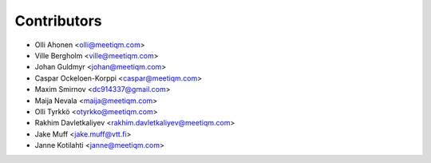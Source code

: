 ============
Contributors
============

* Olli Ahonen <olli@meetiqm.com>
* Ville Bergholm <ville@meetiqm.com>
* Johan Guldmyr <johan@meetiqm.com>
* Caspar Ockeloen-Korppi <caspar@meetiqm.com>
* Maxim Smirnov <dc914337@gmail.com>
* Maija Nevala <maija@meetiqm.com>
* Olli Tyrkkö <otyrkko@meetiqm.com>
* Rakhim Davletkaliyev <rakhim.davletkaliyev@meetiqm.com>
* Jake Muff <jake.muff@vtt.fi>
* Janne Kotilahti <janne@meetiqm.com>